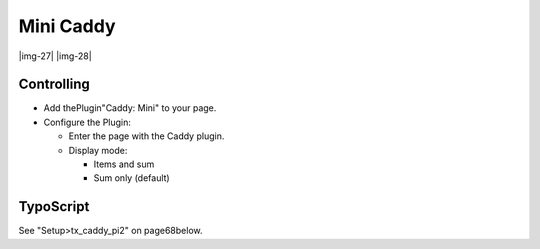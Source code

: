 ﻿.. include:: Images.txt

.. ==================================================
.. FOR YOUR INFORMATION
.. --------------------------------------------------
.. -*- coding: utf-8 -*- with BOM.

.. ==================================================
.. DEFINE SOME TEXTROLES
.. --------------------------------------------------
.. role::   underline
.. role::   typoscript(code)
.. role::   ts(typoscript)
   :class:  typoscript
.. role::   php(code)


Mini Caddy
^^^^^^^^^^

|img-27| |img-28|


Controlling
"""""""""""

- Add thePlugin"Caddy: Mini" to your page.

- Configure the Plugin:
  
  - Enter the page with the Caddy plugin.
  
  - Display mode:
    
    - Items and sum
    
    - Sum only (default)


TypoScript
""""""""""

See "Setup>tx\_caddy\_pi2" on page68below.

